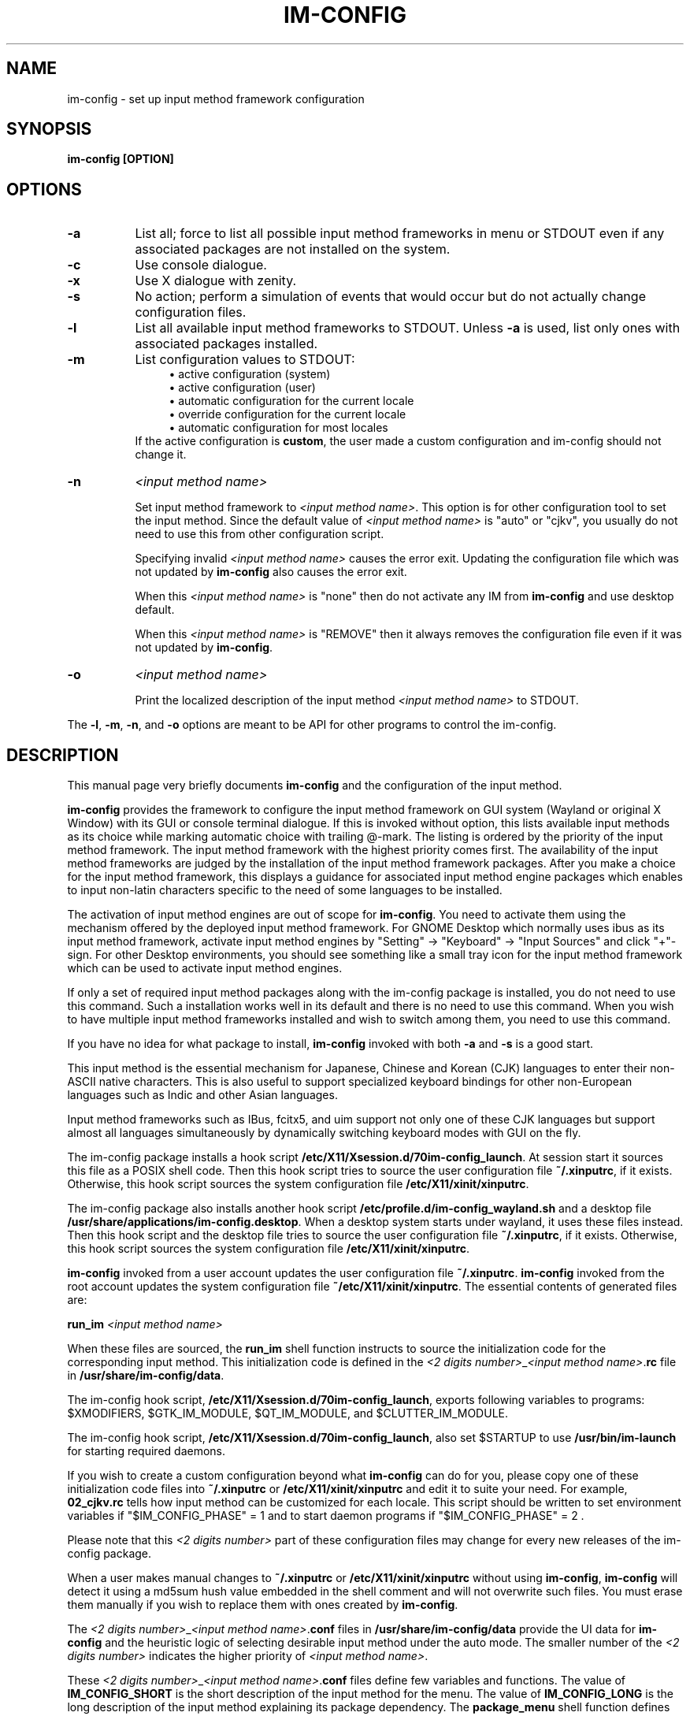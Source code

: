 .TH IM\-CONFIG 8
.\" NAME should be all caps, SECTION should be 1-8, maybe w/ subsection
.\" other parms are allowed: see man(7), man(1)
.SH NAME
im\-config \- set up input method framework configuration
.SH SYNOPSIS
.TP
.B im\-config [OPTION]

.SH OPTIONS
.TP 8
.B \-a
List all; force to list all possible input method frameworks in menu or STDOUT
even if any associated packages are not installed on the system.
.TP 8
.B \-c
Use console dialogue.
.TP 8
.B \-x
Use X dialogue with zenity.
.TP 8
.B \-s
No action; perform a simulation of events that would occur but do
not actually change configuration files.
.TP 8
.B \-l
List all available input method frameworks to STDOUT.
Unless
.B \-a
is used, list only ones with associated packages installed.
.TP 8
.B \-m
List configuration values to STDOUT:
.RS 12
.ie n \{\
\h'-04'\(bu\h'+03'\c
.\}
.el \{\
.sp -1
.IP \(bu 2.3
.\}
active configuration (system)
.RE
.RS 12
.ie n \{\
\h'-04'\(bu\h'+03'\c
.\}
.el \{\
.sp -1
.IP \(bu 2.3
.\}
active configuration (user)
.RE
.RS 12
.ie n \{\
\h'-04'\(bu\h'+03'\c
.\}
.el \{\
.sp -1
.IP \(bu 2.3
.\}
automatic configuration for the current locale
.RE
.RS 12
.ie n \{\
\h'-04'\(bu\h'+03'\c
.\}
.el \{\
.sp -1
.IP \(bu 2.3
.\}
override configuration for the current locale
.RE
.RS 12
.ie n \{\
\h'-04'\(bu\h'+03'\c
.\}
.el \{\
.sp -1
.IP \(bu 2.3
.\}
automatic configuration for most locales
.RE
.RS 8
If the active configuration is \fBcustom\fP, the user made
a custom configuration and im-config should not change it.
.RE
.TP 8
.B \-n
.I <input method name>

Set input method framework to \fI<input method name>\fP. This option is for other
configuration tool to set the input method.  Since the default value of
\fI<input method name>\fP is "auto" or "cjkv", you usually do not need to use this from
other configuration script.

Specifying invalid \fI<input method name>\fP causes the error exit. Updating
the configuration file which was not updated by \fBim-config\fP also causes the
error exit.

When this \fI<input method name>\fP is "none" then do not activate any IM from
\fBim-config\fP and use desktop default.

When this \fI<input method name>\fP is "REMOVE" then it always removes the
configuration file even if it was not updated by \fBim-config\fP.
.TP 8
.B \-o
.I <input method name>

Print the localized description of the input method \fI<input method name>\fP to
STDOUT.
.PP
The \fB-l\fP, \fB-m\fP, \fB-n\fP, and \fB-o\fP options are meant to be API for other
programs to control the im-config.

.SH "DESCRIPTION"
This manual page very briefly documents \fBim\-config\fP and the configuration
of the input method.
.PP
\fBim\-config\fP provides the framework to configure the input method framework
on GUI system (Wayland or original X Window) with its GUI or console terminal
dialogue.  If this is invoked without option, this lists available input methods
as its choice while marking automatic choice with trailing @-mark. The listing
is ordered by the priority of the input method framework.  The input method
framework with the highest priority comes first.  The availability of the input
method frameworks are judged by the installation of the input method framework
packages. After you make a choice for the input method framework, this displays
a guidance for associated input method engine packages which enables to input
non-latin characters specific to the need of some languages to be installed.
.PP
The activation of input method engines are out of scope for \fBim\-config\fP.
You need to activate them using the mechanism offered by the deployed input
method framework.  For GNOME Desktop which normally uses ibus as its input
method framework, activate input method engines by "Setting" -> "Keyboard" ->
"Input Sources" and click "+"-sign.  For other Desktop environments, you should
see something like a small tray icon for the input method framework which can
be used to activate input method engines.
.PP
If only a set of required input method packages along with the im\-config
package is installed, you do not need to use this command.  Such a installation
works well in its default and there is no need to use this command.  When you
wish to have multiple input method frameworks installed and wish to switch
among them, you need to use this command.
.PP
If you have no idea for what package to install, \fBim\-config\fP invoked with
both \fB\-a\fP and \fB\-s\fP is a good start.
.PP
This input method is the essential mechanism for Japanese, Chinese and Korean
(CJK) languages to enter their non-ASCII native characters.  This is also
useful to support specialized keyboard bindings for other non-European
languages such as Indic and other Asian languages.
.PP
Input method frameworks such as IBus, fcitx5, and uim support not only one of these
CJK languages but support almost all languages simultaneously by dynamically
switching keyboard modes with GUI on the fly.
.PP
The im\-config package installs a hook script
\fB/etc/X11/Xsession.d/70im-config_launch\fP. At session start it sources this
file as a POSIX shell code.  Then this hook script tries to source the user
configuration file \fB~/.xinputrc\fP, if it exists.  Otherwise, this hook
script sources the system configuration file \fB/etc/X11/xinit/xinputrc\fP.
.PP
The im\-config package also installs another hook script
\fB/etc/profile.d/im-config_wayland.sh\fP and a desktop file
\fB/usr/share/applications/im-config.desktop\fP. When a desktop system starts
under wayland, it uses these files instead.  Then this hook script and the
desktop file tries to source the user configuration file \fB~/.xinputrc\fP, if
it exists.  Otherwise, this hook script sources the system configuration file
\fB/etc/X11/xinit/xinputrc\fP.
.PP
\fBim\-config\fP invoked from a user account updates the user configuration
file \fB~/.xinputrc\fP.  \fBim\-config\fP invoked from the root account updates
the system configuration file \fB~/etc/X11/xinit/xinputrc\fP.  The essential
contents of generated files are:
.PP
.B run_im \fI<input method name>\fP
.PP
When these files are sourced, the \fBrun_im\fP shell function instructs to
source the initialization code for the corresponding input method. This
initialization code is defined in the \fI<2 digits number>\fP_\fI<input method
name>\fP.\fBrc\fP file in \fB/usr/share/im-config/data\fP.
.PP
The im\-config hook script, \fB/etc/X11/Xsession.d/70im-config_launch\fP,
exports following variables to programs: $XMODIFIERS, $GTK_IM_MODULE,
$QT_IM_MODULE, and $CLUTTER_IM_MODULE.
.PP
The im\-config hook script, \fB/etc/X11/Xsession.d/70im-config_launch\fP,
also set $STARTUP to use \fB/usr/bin/im-launch\fP for starting required
daemons.
.PP
If you wish to create a custom configuration beyond what \fBim\-config\fP
can do for you, please copy one of these initialization code files into
\fB~/.xinputrc\fP or \fB/etc/X11/xinit/xinputrc\fP and edit it to suite your
need.  For example, \fB02_cjkv.rc\fP tells how input method can be customized
for each locale.  This script should be written to set environment variables if
"$IM_CONFIG_PHASE" = 1 and to start daemon programs if "$IM_CONFIG_PHASE" = 2 .
.PP
Please note that this \fI<2 digits number>\fP part of these
configuration files may change for every new releases of the im\-config
package.
.PP
When a user makes manual changes to \fB~/.xinputrc\fP or
\fB/etc/X11/xinit/xinputrc\fP without using \fBim\-config\fP, \fBim\-config\fP
will detect it using a md5sum hush value embedded in the shell comment and will
not overwrite such files.  You must erase them manually if you wish to replace
them with ones created by \fBim\-config\fP.
.PP
The \fI<2 digits number>\fP_\fI<input method name>\fP.\fBconf\fP files in
\fB/usr/share/im-config/data\fP provide the UI data for \fBim\-config\fP
and the heuristic logic of selecting desirable input method under the
auto mode.  The smaller number of the \fI<2 digits number>\fP indicates the
higher priority of \fI<input method name>\fP.
.PP
These \fI<2 digits number>\fP_\fI<input method name>\fP.\fBconf\fP files
define few variables and functions.  The value of \fBIM_CONFIG_SHORT\fP is the
short description of the input method for the menu.  The value of
\fBIM_CONFIG_LONG\fP is the long description of the input method explaining its
package dependency.  The \fBpackage_menu\fP shell function defines as a
function to return true if any associated input method packages are installed
to activate its menu entry.  The \fBpackage_auto\fP shell function defines as a
function to return true if the sufficient input method packages are installed
for the auto mode.  These definitions use the \fBpackage_status\fP shell
function which takes package name as its argument and returns true if it is
installed properly.
.PP
The menu lists input methods with the \fI<2 digits number>\fP between \fB00\fP
and \fB89\fP.  The auto mode considers its input method candidate from \fI<2
digits number>\fP between \fB10\fP and \fB79\fP in this order.  The usage
convention of \fI<2 digits number>\fP is:
.TP 8
.B 00-09:
Input Method choice mode       (default/auto/cjkv/REMOVE)
.TP 8
.B 10-49:
Input Method supporting multiple languages.(auto ready)
.TP 8
.B 50-79:
Input Method supporting limited languages. (auto ready)
.TP 8
.B 80-89:
Input Method (deprecated one) (not for auto)
.TP 8
.B 90-99:
Used internally by \fBim\-config\fP (not for auto)
.PP
This structure ensures to have different input methods to be installed
side-by-side with minimal user configurations.

.SH "TROUBLESHOOT"
If you have any problem, see the first part of \fB~/.xsession-errors\fP and
look for the cause.  If you are running \fBim\-config\fP while Debian (sid)
system is undergoing a major library transition, you may need to manually set
up \fB~/.xinputrc\fP with adjusted library version number etc.  Please file a
bug report to the im\-config package using reportbug(1) describing your
resolution experience.

.SH "SEE ALSO"
.BR /usr/share/doc/im\-config/README.Debian.gz
.SH AUTHOR
This manual page was written by Osamu Aoki <osamu@debian.org>,
for the Debian GNU/Linux system (but may be used by others).
